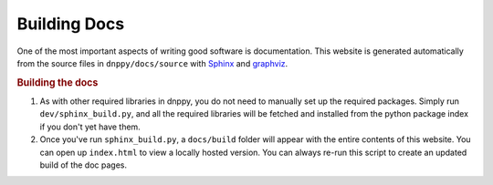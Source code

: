 Building Docs
=============

One of the most important aspects of writing good software is documentation. This website is generated automatically from the source files in ``dnppy/docs/source`` with `Sphinx`_ and `graphviz`_.

.. rubric:: Building the docs

1. As with other required libraries in dnppy, you do not need to manually set up the required packages. Simply run ``dev/sphinx_build.py``, and all the required libraries will be fetched and installed from the python package index if you don't yet have them.

2. Once you've run ``sphinx_build.py``, a ``docs/build`` folder will appear with the entire contents of this website. You can open up ``index.html`` to view a locally hosted version. You can always re-run this script to create an updated build of the doc pages.


.. _Sphinx: http://sphinx-doc.org/
.. _graphviz: http://www.graphviz.org/

